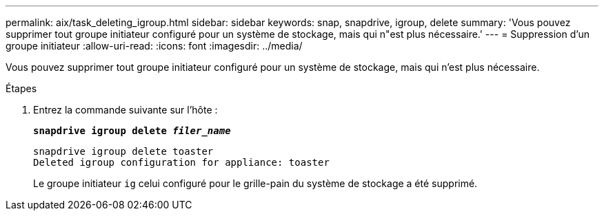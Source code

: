 ---
permalink: aix/task_deleting_igroup.html 
sidebar: sidebar 
keywords: snap, snapdrive, igroup, delete 
summary: 'Vous pouvez supprimer tout groupe initiateur configuré pour un système de stockage, mais qui n"est plus nécessaire.' 
---
= Suppression d'un groupe initiateur
:allow-uri-read: 
:icons: font
:imagesdir: ../media/


[role="lead"]
Vous pouvez supprimer tout groupe initiateur configuré pour un système de stockage, mais qui n'est plus nécessaire.

.Étapes
. Entrez la commande suivante sur l'hôte :
+
`*snapdrive igroup delete _filer_name_*`

+
[listing]
----
snapdrive igroup delete toaster
Deleted igroup configuration for appliance: toaster
----
+
Le groupe initiateur `ig` celui configuré pour le grille-pain du système de stockage a été supprimé.


